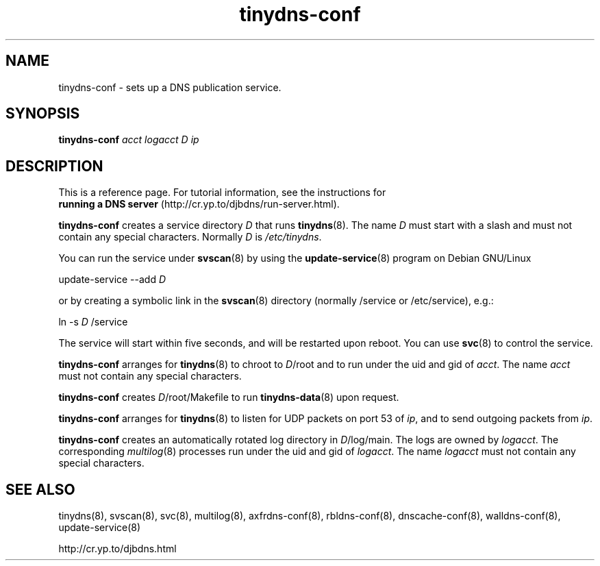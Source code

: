 .TH tinydns-conf 8

.SH NAME
tinydns-conf \- sets up a DNS publication service.

.SH SYNOPSIS
.B tinydns-conf
.I acct
.I logacct
.I D
.I ip

.SH DESCRIPTION
This is a reference page.
For tutorial information, see the instructions for
.br
.B running a DNS server
(http://cr.yp.to/djbdns/run-server.html).

.B tinydns-conf
creates a service directory 
.I D
that runs
.BR tinydns (8).
The name 
.I D
must start with a slash
and must not contain any special characters.
Normally 
.I D
is 
.IR /etc/tinydns .

You can run the service under
.BR svscan (8)
by using the
.BR update-service (8)
program on Debian GNU/Linux

update-service --add
.I D

or by creating a symbolic link in the
.BR svscan (8)
directory (normally /service or /etc/service), e.g.:

ln -s 
.I D
/service

The service will start within five seconds,
and will be restarted upon reboot.
You can use
.BR svc (8)
to control the service.

.B tinydns-conf
arranges for 
.BR tinydns (8)
to chroot to
.IR D /root
and to run under the uid and gid of
.IR acct .
The name
.I acct
must not contain any special characters.

.B tinydns-conf
creates
.IR D /root/Makefile
to run 
.BR tinydns-data (8)
upon request.

.B tinydns-conf
arranges for 
.BR tinydns (8)
to listen for UDP packets on port 53 of 
.IR ip ,
and to send outgoing packets from
.IR ip .

.B tinydns-conf
creates an automatically rotated log directory in
.IR D /log/main.
The logs are owned by 
.IR logacct .
The corresponding 
.IR multilog (8)
processes run under the uid and gid of 
.IR logacct .
The name
.I logacct
must not contain any special characters.

.SH SEE ALSO
tinydns(8),
svscan(8),
svc(8),
multilog(8),
axfrdns-conf(8),
rbldns-conf(8),
dnscache-conf(8),
walldns-conf(8),
update-service(8)

http://cr.yp.to/djbdns.html
